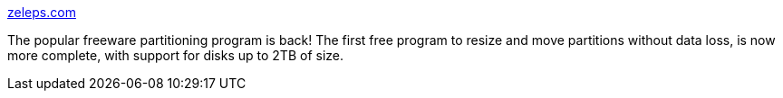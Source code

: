 :jbake-type: post
:jbake-status: published
:jbake-title: zeleps.com
:jbake-tags: software,freeware,windows,system,disk,partition,_mois_mai,_année_2005
:jbake-date: 2005-05-09
:jbake-depth: ../
:jbake-uri: shaarli/1115663304000.adoc
:jbake-source: https://nicolas-delsaux.hd.free.fr/Shaarli?searchterm=http%3A%2F%2Fwww.zeleps.com%2F&searchtags=software+freeware+windows+system+disk+partition+_mois_mai+_ann%C3%A9e_2005
:jbake-style: shaarli

http://www.zeleps.com/[zeleps.com]

The popular freeware partitioning program is back! The first free program to resize and move partitions without data loss, is now more complete, with support for disks up to 2TB of size.
